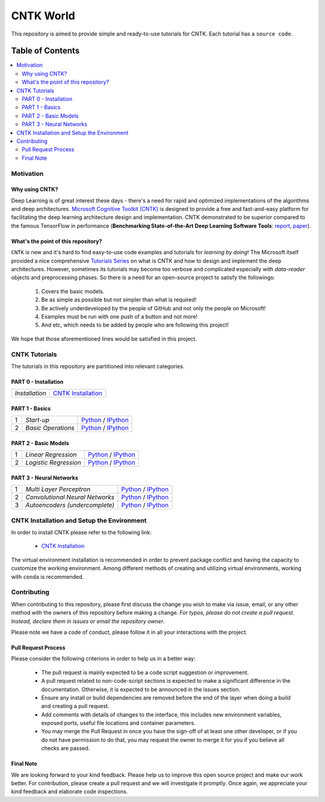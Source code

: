 
***************
CNTK World
***************
.. image:: https://img.shields.io/badge/contributions-welcome-brightgreen.svg?style=flat
    :target: https://github.com/astorfi/Keras-Examples/pulls
.. image:: https://badges.frapsoft.com/os/v2/open-source.svg?v=102
    :target: https://github.com/ellerbrock/open-source-badge/


This repository is aimed to provide simple and ready-to-use tutorials for CNTK. Each tutorial has a ``source code``.

.. image:: _img/mainpage/CNTK-World.gif

.. The links.
.. .. _wiki: https://github.com/astorfi/TensorFlow-World/wiki

#################
Table of Contents
#################
.. contents::
  :local:
  :depth: 4

============
Motivation
============

~~~~~~~~~~~~~~~~~
Why using CNTK?
~~~~~~~~~~~~~~~~~
Deep Learning is of great interest these days - there's a need for rapid and optimized implementations
of the algorithms and deep architectures. `Microsoft Cognitive Toolkit (CNTK)`_ is designed to provide a free
and fast-and-easy platform for facilitating the deep learning architecture design and implementation.
CNTK demonstrated to be superior compared to the famous TensorFlow in performance (**Benchmarking State-of-the-Art Deep Learning Software Tools**: `report`_, `paper`_).

.. Benchmarking State-of-the-Art Deep Learning Software Tools
.. _report: http://dlbench.comp.hkbu.edu.hk/
.. _paper: https://arxiv.org/pdf/1608.07249.pdf
.. _Microsoft Cognitive Toolkit (CNTK): https://docs.microsoft.com/en-us/cognitive-toolkit/reasons-to-switch-from-tensorflow-to-cntk
~~~~~~~~~~~~~~~~~~~~~~~~~~~~~~~~~~~~
What's the point of this repository?
~~~~~~~~~~~~~~~~~~~~~~~~~~~~~~~~~~~~

``CNTK`` is new and it's hard to find easy-to-use code examples and tutorials for *learning by doing*!
The Microsoft itself provided a nice comprehensive `Tutorials Series`_ on what is CNTK and how to design
and implement the deep architectures. However, sometimes its tutorials may become too verbose and complicated especially
with *data-reader* objects and preprocessing phases. So there is a need for an open-source project to satisfy the followings:

  1. Covers the basic models.
  2. Be as simple as possible but not simpler than what is required!
  3. Be actively underdeveloped by the people of GitHub and not only the people on Microsoft!
  4. Examples must be run with one push of a button and not more!
  5. And etc, which needs to be added by people who are following this project!

We hope that those aforementioned lines would be satisfied in this project.

.. _Tutorials Series: https://cntk.ai/pythondocs/tutorials.html


================
CNTK Tutorials
================
The tutorials in this repository are partitioned into relevant categories.


~~~~~~~~~~~~~~~~~~~~~
PART 0 - Installation
~~~~~~~~~~~~~~~~~~~~~

.. image:: _img/mainpage/installation.png
   :height: 100px
   :width: 200 px
   :scale: 50 %
   :alt: alternate text
   :align: right


+--------------------------------------+-------------------------------------------------+
| *Installation*                       | `CNTK Installation`_                            |
+--------------------------------------+-------------------------------------------------+

~~~~~~~~~~~~~~~
PART 1 - Basics
~~~~~~~~~~~~~~~

.. image:: _img/mainpage/basics.png
   :height: 100px
   :width: 200 px
   :scale: 50 %
   :alt: alternate text
   :align: right

+----+-----------------------------------+-----------------------------------------------------------------------------------------------+
| 1  | *Start-up*                        | `Python <welcomesourcecode_>`_     / `IPython <ipythonwelcome_>`_                             |
+----+-----------------------------------+-----------------------------------------------------------------------------------------------+
| 2  | *Basic Operations*                | `Python <basicoperationpython_>`_  / `IPython <ipythonbasicoperation_>`_                      |
+----+-----------------------------------+-----------------------------------------------------------------------------------------------+

~~~~~~~~~~~~~~~~~~~~~
PART 2 - Basic Models
~~~~~~~~~~~~~~~~~~~~~

.. image:: _img/mainpage/logisticregression.png
   :height: 100px
   :width: 200 px
   :scale: 50 %
   :alt: alternate text
   :align: right

+----+-----------------------------------+-----------------------------------------------------------------------------------------------+
| 1  | *Linear Regression*               | `Python <linearregressionpython_>`_     / `IPython <ipythonlinearregression_>`_               |
+----+-----------------------------------+-----------------------------------------------------------------------------------------------+
| 2  | *Logistic Regression*             | `Python <logisticregressionpython_>`_   / `IPython <ipythonlogisticregression_>`_             |
+----+-----------------------------------+-----------------------------------------------------------------------------------------------+

~~~~~~~~~~~~~~~~~~~~~~~~~
PART 3 - Neural Networks
~~~~~~~~~~~~~~~~~~~~~~~~~

.. image:: _img/mainpage/CNNs.png
   :height: 100px
   :width: 200 px
   :scale: 50 %
   :alt: alternate text
   :align: right

+----+-----------------------------------+-----------------------------------------------------------------------------------------------+
| 1  | *Multi Layer Perceptron*          | `Python <MLPpython_>`_                              / `IPython <ipythonMLP_>`_                |
+----+-----------------------------------+-----------------------------------------------------------------------------------------------+
| 2  | *Convolutional Neural Networks*   | `Python <CNNpython_>`_                              / `IPython <ipythonCNN_>`_                |
+----+-----------------------------------+-----------------------------------------------------------------------------------------------+
| 3  | *Autoencoders (undercomplete)*    | `Python <AEUpython_>`_                              / `IPython <ipythonAEU_>`_                |
+----+-----------------------------------+-----------------------------------------------------------------------------------------------+




.. ~~~~~~~~~~~~
.. **Welcome**
.. ~~~~~~~~~~~~

.. The tutorial in this section is just a simple entrance to TensorFlow world.

.. _welcomesourcecode: codes/p01-warmup/0-welcome/welcome.py
.. _ipythonwelcome: codes/p01-warmup/0-welcome/welcome.ipynb

.. _basicoperationpython: codes/p01-warmup/1-basicoperations/basicoperations.py
.. _ipythonbasicoperation: codes/p01-warmup/1-basicoperations/basicoperations.ipynb

.. ~~~~~~~~~~~~
.. **Basic Models**
.. ~~~~~~~~~~~~

.. _linearregressionpython: codes/p02-basic-models/1-linear-regression/linear-regression.py
.. _ipythonlinearregression: codes/p02-basic-models/1-linear-regression/linear-regression.ipynb

.. _logisticregressionpython: codes/p02-basic-models/2-logistic-regression/logistic-regression.py
.. _ipythonlogisticregression: codes/p02-basic-models/2-logistic-regression/logistic-regression.ipynb

.. ~~~~~~~~~~~~
.. **Neural**
.. ~~~~~~~~~~~~

.. _MLPpython: codes/p03-neural-networks/1-multilayer-perceptron/multilayer-perceptron.py
.. _ipythonMLP: codes/p03-neural-networks/1-multilayer-perceptron/multilayer-perceptron.ipynb

.. _CNNpython: codes/p03-neural-networks/2-convolutional-neural-networks/convolutional-nn.py
.. _ipythonCNN: codes/p03-neural-networks/2-convolutional-neural-networks/convolutional-nn.ipynb

.. _AEUpython: codes/p03-neural-networks/3-autoencoders/autoencoders.py
.. _ipythonAEU: codes/p03-neural-networks/3-autoencoders/autoencoders.ipynb




=============================================
CNTK Installation and Setup the Environment
=============================================

.. _CNTK Installation: docs/tutorials/installation

In order to install CNTK please refer to the following link:

  * `CNTK Installation`_


.. .. image:: _img/mainpage/installation.gif
    :target: https://www.youtube.com/watch?v=_3JFEPk4qQY&t=2s


The virtual environment installation is recommended in order to prevent package
conflict and having the capacity to customize the working environment. Among different
methods of creating and utilizing virtual environments, working with ``conda`` is
recommended.

.. =====================
.. Some Useful Tutorials
.. =====================

  .. * `TensorFlow Examples <https://github.com/aymericdamien/TensorFlow-Examples>`_ - TensorFlow tutorials and code examples for beginners
  .. * `Sungjoon's TensorFlow-101 <https://github.com/sjchoi86/Tensorflow-101>`_ - TensorFlow tutorials written in Python with Jupyter Notebook
  .. * `Terry Um’s TensorFlow Exercises <https://github.com/terryum/TensorFlow_Exercises>`_ - Re-create the codes from other TensorFlow examples
  .. * `Classification on time series <https://github.com/guillaume-chevalier/LSTM-Human-Activity-Recognition>`_ - Recurrent Neural Network classification in TensorFlow with LSTM on cellphone sensor data



=============
Contributing
=============

When contributing to this repository, please first discuss the change you wish to make via issue,
email, or any other method with the owners of this repository before making a change. *For typos, please
do not create a pull request. Instead, declare them in issues or email the repository owner*.

Please note we have a code of conduct, please follow it in all your interactions with the project.

~~~~~~~~~~~~~~~~~~~~
Pull Request Process
~~~~~~~~~~~~~~~~~~~~

Please consider the following criterions in order to help us in a better way:

  * The pull request is mainly expected to be a code script suggestion or improvement.
  * A pull request related to non-code-script sections is expected to make a significant difference in the documentation. Otherwise, it is expected to be announced in the issues section.
  * Ensure any install or build dependencies are removed before the end of the layer when doing a build and creating a pull request.
  * Add comments with details of changes to the interface, this includes new environment variables, exposed ports, useful file locations and container parameters.
  * You may merge the Pull Request in once you have the sign-off of at least one other developer, or if you do not have permission to do that, you may request the owner to merge it for you if you believe all checks are passed.

~~~~~~~~~~~
Final Note
~~~~~~~~~~~

We are looking forward to your kind feedback. Please help us to improve this open source project and make our work better.
For contribution, please create a pull request and we will investigate it promptly. Once again, we appreciate
your kind feedback and elaborate code inspections.
